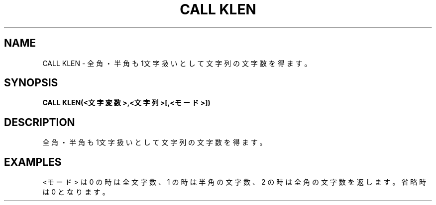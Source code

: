 .TH "CALL KLEN" "1" "2025-05-29" "MSX-BASIC" "User Commands"
.SH NAME
CALL KLEN \- 全角・半角も1文字扱いとして文字列の文字数を得ます。

.SH SYNOPSIS
.B CALL KLEN(<文字変数>,<文字列>[,<モード>])

.SH DESCRIPTION
.PP
全角・半角も1文字扱いとして文字列の文字数を得ます。

.SH EXAMPLES
.PP
<モード> は 0 の時は全文字数、
1 の時は半角の文字数、2 の時は全角の文字数を返します。
省略時は 0 となります。